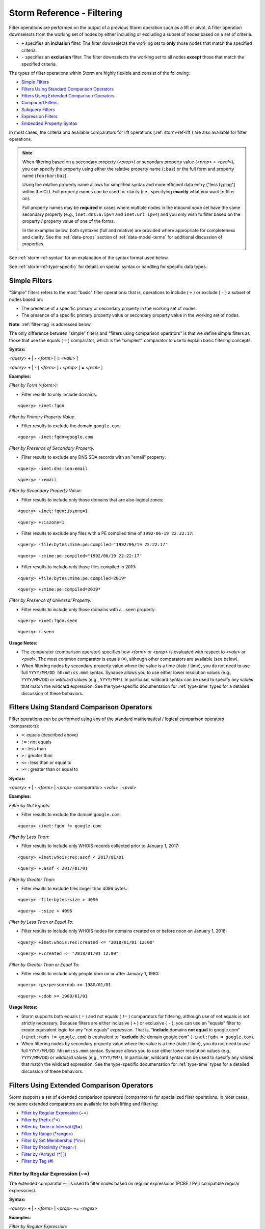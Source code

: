 .. highlight:: none


.. _storm-ref-filter:

Storm Reference - Filtering
===========================

Filter operations are performed on the output of a previous Storm operation such as a lift or pivot.
A filter operation downselects from the working set of nodes by either including or excluding a subset
of nodes based on a set of criteria.

- ``+`` specifies an **inclusion** filter. The filter downselects the working set to **only** those
  nodes that match the specified criteria.
- ``-`` specifies an **exclusion** filter. The filter downselects the working set to all nodes **except**
  those that match the specified criteria.

The types of filter operations within Storm are highly flexible and consist of the following:

- `Simple Filters`_
- `Filters Using Standard Comparison Operators`_
- `Filters Using Extended Comparison Operators`_
- `Compound Filters`_
- `Subquery Filters`_
- `Expression Filters`_
- `Embedded Property Syntax`_

In most cases, the criteria and available comparators for lift operations (:ref:`storm-ref-lift`) are
also available for filter operations.

.. NOTE::
  
  When filtering based on a secondary property (*<prop>*) or secondary property value (*<prop> = <pval>*),
  you can specify the property using either the relative property name (``:baz``) or the full form and
  property name (``foo:bar:baz``).
  
  Using the relative property name allows for simplified syntax and more efficient data entry ("less
  typing") within the CLI. Full property names can be used for clarity (i.e., specifying **exactly**
  what you want to filter on).
  
  Full property names may be **required** in cases where multiple nodes in the inbound node set have the
  same secondary property (e.g., ``inet:dns:a:ipv4`` and ``inet:url:ipv4``) and you only wish to filter
  based on the property / property value of one of the forms.
  
  In the examples below, both syntaxes (full and relative) are provided where appropriate for completeness
  and clarity. See the :ref:`data-props` section of :ref:`data-model-terms` for additional discussion of
  properties.

See :ref:`storm-ref-syntax` for an explanation of the syntax format used below.

See :ref:`storm-ref-type-specific` for details on special syntax or handling for specific data types.

Simple Filters
--------------

"Simple" filters refers to the most "basic" filter operations: that is, operations to include ( ``+`` )
or exclude ( ``-`` ) a subset of nodes based on:

- The presence of a specific primary or secondary property in the working set of nodes.
- The presence of a specific primary property value or secondary property value in the working set of
  nodes.

**Note:** :ref:`filter-tag` is addressed below.

The only difference between "simple" filters and "filters using comparison operators" is that we define
simple filters as those that use the equals ( ``=`` ) comparator, which is the "simplest" comparator
to use to explain basic filtering concepts.

**Syntax:**

*<query>* **+** | **-** *<form>* [ **=** *<valu>* ] 

*<query>* **+** | **-** [ *<form>* ] **:** *<prop>* [ **=** *<pval>* ]  

**Examples:**

*Filter by Form (<form>):*

- Filter results to only include domains:

::
    
    <query> +inet:fqdn


*Filter by Primary Property Value:*

- Filter results to exclude the domain ``google.com``:

::
    
    <query> -inet:fqdn=google.com


*Filter by Presence of Secondary Property:*

- Filter results to exclude any DNS SOA records with an "email" property:

::
    
    <query> -inet:dns:soa:email


::
    
    <query> -:email


*Filter by Secondary Property Value:*

- Filter results to include only those domains that are also logical zones:

::
    
    <query> +inet:fqdn:iszone=1


::
    
    <query> +:iszone=1


- Filter results to exclude any files with a PE compiled time of ``1992-06-19 22:22:17``:

::
  
  <query> -file:bytes:mime:pe:compiled="1992/06/19 22:22:17"
  

::
  
  <query> -:mime:pe:compiled="1992/06/19 22:22:17"


- Filter results to include only those files compiled in 2019:

::
  
  <query> +file:bytes:mime:pe:compiled=2019*

::
  
  <query> +:mime:pe:compiled=2019*


*Filter by Presence of Universal Property:*

- Filter results to include only those domains with a ``.seen`` property:

::
    
    <query> +inet:fqdn.seen


::
    
    <query> +.seen


**Usage Notes:**

- The comparator (comparison operator) specifies how *<form>* or *<prop>* is evaluated with respect
  to *<valu>* or *<pval>*. The most common comparator is equals (``=``), although other comparators
  are available (see below).
- When filtering nodes by secondary property value where the value is a time (date / time), you do not
  need to use full ``YYYY/MM/DD hh:mm:ss.mmm`` syntax. Synapse allows you to use either lower resolution
  values (e.g., ``YYYY/MM/DD``) or wildcard values (e.g., ``YYYY/MM*``). In particular, wildcard syntax
  can be used to specify any values that match the wildcard expression. See the type-specific documentation
  for :ref:`type-time` types for a detailed discussion of these behaviors.

Filters Using Standard Comparison Operators
-------------------------------------------

Filter operations can be performed using any of the standard mathematical / logical comparison operators
(comparators):

- ``=``: equals (described above)
- ``!=`` : not equals
- ``<`` : less than
- ``>`` : greater than
- ``<=`` : less than or equal to
- ``>=`` : greater than or equal to

**Syntax:**

*<query>* **+** | **-** *<form>* | *<prop>* *<comparator>* *<valu>* | *<pval>*

**Examples:**

*Filter by Not Equals:*

- Filter results to exclude the domain ``google.com``:

::
    
    <query> +inet:fqdn != google.com


*Filter by Less Than:*

- Filter results to include only WHOIS records collected prior to January 1, 2017:

::
    
    <query> +inet:whois:rec:asof < 2017/01/01


::
    
    <query> +:asof < 2017/01/01


*Filter by Greater Than:*

- Filter results to exclude files larger than 4096 bytes:

::
    
    <query> -file:bytes:size > 4096


::
    
    <query> -:size > 4096


*Filter by Less Than or Equal To:*

- Filter results to include only WHOIS nodes for domains created on or before noon on January 1, 2018:

::
  
  <query> +inet:whois:rec:created <= "2018/01/01 12:00"


::
  
  <query> +:created <= "2018/01/01 12:00"


*Filter by Greater Than or Equal To:*

- Filter results to include only people born on or after January 1, 1980:

::
    
    <query> +ps:person:dob >= 1980/01/01


::
    
    <query> +:dob >= 1980/01/01


**Usage Notes:**

- Storm supports both equals ( ``=`` ) and not equals ( ``!=`` ) comparators for filtering, although
  use of not equals is not strictly necessary. Because filters are either inclusive ( ``+`` ) or
  exclusive ( ``-`` ), you can use an "equals" filter to create equivalent logic for any "not equals"
  expression. That is, "**include** domains **not equal** to google.com" (``+inet:fqdn != google.com``) is
  equivalent to "**exclude** the domain google.com" (``-inet:fqdn = google.com``).
- When filtering nodes by secondary property value where the value is a time (date / time), you do not
  need to use full ``YYYY/MM/DD hh:mm:ss.mmm`` syntax. Synapse allows you to use either lower resolution
  values (e.g., ``YYYY/MM/DD``) or wildcard values (e.g., ``YYYY/MM*``). In particular, wildcard syntax
  can be used to specify any values that match the wildcard expression. See the type-specific documentation
  for :ref:`type-time` types for a detailed discussion of these behaviors.

Filters Using Extended Comparison Operators
-------------------------------------------

Storm supports a set of extended comparison operators (comparators) for specialized filter operations.
In most cases, the same extended comparators are available for both lifting and filtering:

- `Filter by Regular Expression (~=)`_
- `Filter by Prefix (^=)`_
- `Filter by Time or Interval (@=)`_
- `Filter by Range (*range=)`_
- `Filter by Set Membership (*in=)`_
- `Filter by Proximity (*near=)`_
- `Filter by (Arrays) (*[ ])`_
- `Filter by Tag (#)`_

.. _filter-regex:

Filter by Regular Expression (~=)
+++++++++++++++++++++++++++++++++

The extended comparator ``~=`` is used to filter nodes based on regular expressions (PCRE / Perl
compatible regular expressions).

**Syntax:**

*<query>* **+** | **-** *<form>* | *<prop>* **~=** *<regex>*

**Examples:**

*Filter by Regular Expression:*

- Filter results to include only mutexes that start with the string “Net”:

::
    
    <query> +it:dev:mutex ~= "^Net"


**Usage Notes:**

- Filtering using regular expressions is performed by matching the regex against the relevant property
  of each node in the working set. Note that **prefix filtering** (see below) is supported for string
  types and can be used as a more efficient alternative in some cases.

.. _filter-prefix:

Filter by Prefix (^=)
+++++++++++++++++++++

Synapse performs prefix indexing on strings (and string-derived types), which optimizes filtering nodes
whose *<valu>* or *<pval>* starts with a given prefix. The extended comparator ``^=`` is used to filter
nodes by prefix.

**Syntax:**

*<query>* **+** | **-** *<form>* | *<prop>* **^=** *<prefix>*

**Examples:**

*Filter by primary property by prefix:*

- Filter results to include only usernames that start with "pinky":

::
    
    <query> +inet:user ^= pinky


*Filter by secondary property by prefix:*

- Filter results to include only organizations whose name starts with "International":

::
    
    <query> +ou:org:name ^= international


::
    
    <query> +:name ^= international


**Usage Notes:**

- Extended string types that support dotted notation (such as the ``loc`` or ``syn:tag`` types) have
  custom behaviors with respect to lifting and filtering by prefix. See the respective sections in
  :ref:`storm-ref-type-specific` for additional details.

.. _filter-interval:

Filter by Time or Interval (@=)
+++++++++++++++++++++++++++++++

The time extended comparator (``@=``) supports filtering nodes based on comparisons among various
combinations of times and intervals.

See :ref:`storm-ref-type-specific` for additional detail on the use of ``time`` and ``ival`` data types.

**Syntax:**

*<query>* **+** | **-** *<prop>* **@=(** *<ival_min>* **,** *<ival_max>* **)**

*<query>* **+** | **-** *<prop>* **@=** *<time>*

**Examples:**

*Filter by comparing an interval to an interval:*

- Filter results to include only those DNS A records whose ``.seen`` values fall between July 1, 2018
  and August 1, 2018:


::
    
    <query> +inet:dns:a.seen@=(2018/07/01, 2018/08/01)


::
    
    <query> +.seen@=(2018/07/01, 2018/08/01)


- Filter results to include only those nodes (e.g., IP addresses) that were associated with TOR network
  infrastructure between June 1, 2016 and September 30, 2016 (note the interval here applies to the
  timestamps for the **tag** that indicates a node was associated with TOR):

::
    
    <query> +#cno.infra.anon.tor@=(2016/06/01, 2016/09/30)


*Filter by comparing a time to an interval:*

- Filter results to include only those DNS request nodes whose requests occurred between 2:00 PM November
  12, 2017 and 9:30 AM November 14, 2017:

::
    
    <query> +inet:dns:request:time@=("2017/11/12 14:00:00", "2017/11/14 09:30:00")


::
    
    <query> +:time@=("2017/11/12 14:00:00", "2017/11/14 09:30:00")


*Filter by comparing an interval to a time:*

- Filter results to include only those DNS A records whose resolution time windows include the date
  December 1, 2017:

::
    
    <query> +inet:dns:a.seen@=2017/12/01


::
    
    <query> +.seen@=2017/12/01


*Filter by comparing a time to a time:*

- Filter results to include only those WHOIS records whose domain was registered (created) **exactly**
  on March 19, 1986 at 5:00 AM:

::
    
    <query> +inet:whois:rec:created@="1986/03/19 05:00:00"


::
    
    <query> +:created@="1986/03/19 05:00:00"


*Filter using an interval with relative times:*

- Filter results to include only those ``inet:whois:email`` nodes that were observed between
  January 1, 2018 and the present:

::
    
    <query> +inet:whois:email.seen@=(2018/01/01, now)


::
    
    <query> +.seen@=(2018/01/01, now)


- Filter results to include only DNS requests whose requests occurred within one week after October 15, 2018:

::
    
    <query> +inet:dns:request:time@=(2018/10/15, "+ 7 days")


::
    
    <query> +:time@=(2018/10/15, "+ 7 days")


**Usage Notes:**

- When specifying an interval, the minimum value is **included** in the interval but the maximum value
  is **excluded** (the equivalent of "greater than or equal to *<min>* and less than *<max>*"). This
  behavior is slightly different than that for ``*range=``, which includes **both** the minimum and
  maximum.
- When comparing an **interval to an interval,** Storm will return nodes whose interval has **any**
  overlap with the specified interval.

  - For example, a filter interval of September 1, 2018 to October 1, 2018 (2018/09/01, 2018/10/01) will
    match nodes with **any** of the following intervals:
  
    - 2018/08/12 to 2018/09/06 (range overlaps with the `<min>` value).
    - 2018/09/13 to 2018/09/17 (range falls between `<min>` and `<max>` values).
    - 2018/09/30 to 2018/11/05 (range overlaps with the `<max>` value).

- When comparing a **time to an interval,** Storm will return nodes whose timestamp falls **within** the
  specified interval.
- When comparing a **time to a time,** Storm will return nodes whose timestamp is an **exact match.** 
  Interval syntax (e.g.,  ``:time@=<time>`` ) syntax is supported when specifying an exact time match,
  although you can simply use the equals comparator instead (e.g., ``:time=<time>`` ).
- Because tags can have optional timestamps (min / max interval values), interval filters can also be
  used to filter based on tag timestamps.
- When specifying interval date/time values, Synapse allows you to use either lower resolution values
  (e.g., ``YYYY/MM/DD``) or wildcard values (e.g., ``YYYY/MM*``) for the minimum and/or maximum interval
  values. In addition, plain wildcard time syntax may provide a simpler and more intuitive means to specify
  some intervals. For example ``+inet:whois:rec:asof=2018*`` (or ``+:asof=2018*``) is equivalent to
  ``+inet:whois:rec:asof@=('2018/01/01', '2019/01/01')`` (or ``+:asof@=('2018/01/01, '2019/01/01')``).
  See the type-specific documentation for :ref:`type-time` types for a detailed discussion of these behaviors.

.. _filter-range:

Filter by Range (\*range=)
++++++++++++++++++++++++++

The range extended comparator (``*range=``) supports filtering nodes whose *<form> = <valu>* or *<prop> = <pval>*
fall within a specified range of values. The comparator can be used with types such as integers and times,
including types that are extensions of those types, such as IP addresses.

**Syntax:**

*<query>* **+** | **-** *<form>* | *<prop>* ***range = (** *<range_min>* **,** *<range_max>* **)**

**Examples:**

*Filter by primary property in range:*

- Filter results to include all IP addresses between 192.168.0.0 and 192.168.0.10:

::
    
    <query> +inet:ipv4*range=(192.168.0.0, 192.168.0.10)


*Filter by secondary property in range:*

- Filter results to include files whose size in bytes is within the specified range:

::
    
    <query> +file:bytes:size*range=(1000, 100000)


::
    
    <query> +:size*range=(1000, 100000)


- Filter results to include WHOIS records that were captured between the specified dates:

::
    
    <query> +inet:whois:rec:asof*range=(2013/11/29, 2016/06/14)


::
    
    <query> +:asof*range=(2013/11/29, 2016/06/14)


- Filter results to include DNS requests made within 1 day of December 1, 2018:

::
    
    <query> +inet:dns:request:time*range=(2018/12/01, "+-1 day")


::
    
    <query> +:time*range=(2018/12/01, "+-1 day")


**Usage Notes:**

- When specifying a range (``*range=``), both the minimum and maximum values are **included** in the
  range (the equivalent of "greater than or equal to *<min>* and less than or equal to *<max>*").
  This behavior is slightly different than that for time interval (``@=``), which includes the minimum
  but not the maximum.
- The ``*range=`` extended comparator can be used with time types, although the time / interval extended
  comparator ( ``@=`` ) is preferred.
- When specifying a range of time values, Synapse allows you to use either lower resolution values
  (e.g., ``YYYY/MM/DD``) or wildcard values (e.g., ``YYYY/MM*``) for the minimum and/or maximum range
  values. In addition, plain wildcard time syntax may provide a simpler and more intuitive means to specify
  some time ranges. For example ``+inet:whois:rec:asof=2018*`` (or ``+:asof=2018*``) is equivalent to
  ``+inet:whois:rec:asof*range=('2018/01/01', '2018/12/31 23:59:59.999')`` (or
  ``+:asof*range=('2018/01/01', '2018/12/31 23:59:59.999')``).  See the type-specific documentation for
  :ref:`type-time` types for a detailed discussion of these behaviors.

.. _filter-set:

Filter by Set Membership (\*in=)
++++++++++++++++++++++++++++++++

The set membership extended comparator (``*in=``) supports filtering nodes whose *<form> = <valu>* or
*<prop> = <pval>* matches any of a set of specified values. The comparator can be used with any type.

**Syntax:**

*<query>* **+** | **-** *<form>* | *<prop>* ***in = (** *<set_1>* **,** *<set_2>* **,** ... **)**

**Examples:**

*Filter by primary property in set:*

- Filter results to include IP addresses matching any of the specified values:

::
    
    <query> +inet:ipv4*in=(127.0.0.1, 192.168.0.100, 255.255.255.254)


*Filter by secondary property in set:*

- Filter results to include files whose size in bytes matches any of the specified values:

::
    
    <query> +file:bytes:size*in=(4096, 16384, 65536)


::
    
    <query> +:size*in=(4096, 16384, 65536)


- Filter results to exclude tags that end in ``foo``, ``bar``, or ``baz``:

::
    
    <query> -syn:tag:base*in=(foo, bar, baz)


::
    
    <query> -:base*in=(foo, bar, baz)


.. _filter-proximity:

Filter by Proximity (\*near=)
+++++++++++++++++++++++++++++

The proximity extended comparator (``*near=``) supports filtering nodes by "nearness" to another node
based on a specified property type. Currently, ``*near=`` supports proximity based on geospatial
location (that is, nodes within a given radius of a specified latitude / longitude).

**Syntax:**

*<query>* **+** | **-** *<form>* | *<prop>* ***near = ((** *<lat>* **,** *<long>* **),** *<radius>* **)**

**Examples:**

*Filter by proximity:*

- Filter results to include only Acme Corporation offices within 1 km of a specific coffee shop:

::
  
  <query> +geo:place:latlong*near=((47.6050632,-122.3339756),1 km)

::
  
  <query> +:latlong*near=((47.6050632,-122.3339756),1 km)


- Filter results to include only Acme Corporation offices within 1 mile of a specific coffee shop:

::
  
  <query> +geo:place:latlong*near=((47.6050632,-122.3339756), 1 mile)

::
  
  <query> +:latlong*near=((47.6050632,-122.3339756), 1 mile)


**Usage Notes:**

- In the example above, the latitude and longitude of the desired location (i.e., the coffee shop) are
  explicitly specified as parameters to ``*near=``.
- Radius can be specified in the following units. The values in parentheses are the acceptable terms
  for specifying a given unit:

  - Kilometers (km / kilometer / kilometers)
  - Meters (m / meter / meters)
  - Centimeters (cm / centimeter / centimeters)
  - Millimeters (mm / millimeter / millimeters)
  - Miles (mile / miles)
  - Yards (yard / yards)
  - Feet (foot / feet)

- When specifying a radius, values of less than 1 must be specified with a leading zero (e.g., ``0.5 km``
  is valid; ``.5 km`` is not).

- The ``*near=`` comparator works by identifying nodes within a square bounding box centered at
  *<lat>, <long>*, then filters the nodes to be returned by ensuring that they are within the great-circle
  distance given by the *<radius>* argument.

.. _filter-by-arrays:

Filter by (Arrays) (\*[ ])
++++++++++++++++++++++++++

Storm uses a special "by" syntax to filter (or lift) by comparison with one or more elements of an
:ref:`type-array` type. The syntax consists of an asterisk ( ``*`` ) preceding a set of square brackets
( ``[ ]`` ), where the square brackets contain a comparison operator and a value that can match one or
more elements in the array. This allows users to match any value in the array list without needing to
know the exact order or values of the array itself.

**Syntax:**

*<query>* **+** | **-** *<prop>* ***[** *<operator>* *<pval>* **]**

**Examples:**

- Filter results to include only x509 certificates that reference a specific email address:

::
    
    <query> +:identities:emails*[=root@localhost.localdomain]


- Filter results to exclude organizations whose names start with "ministry":

::
    
    <query> -:names*[^=ministry]


**Usage Notes:**

- Filter operations using secondary properties of type :ref:`type-array` must specify the property
  using its relative property name. Filtering using the full property syntax will generate an error.

  - ``ou:org | limit 10 | +:names*[=vertex]`` is valid syntax.
  - ``ou:org | limit 10 | +ou:org:names*[=vertex]`` is invalid syntax.

- The comparison operator used must be valid for filter operations for the type used in the array.
- The standard equals ( ``=`` ) operator can be used to filter nodes based on array properties, but
  the value specified must **exactly match** the **full** property value in question:

  - For example: ``ou:org +:names=("the vertex project","the vertex project llc",vertex)`` will
    filter to any ``ou:org`` nodes whose ``:names`` property consists of **exactly** those names in
    **exactly** that order.

- See the :ref:`type-array` section of the :ref:`storm-ref-type-specific` document for additional
  details on working with arrays.

.. _filter-tag:

Filter by Tag (#)
+++++++++++++++++

The tag extended comparator (``#``) supports filtering nodes based on the tags applied to a node.
You can filter based on a given tag or on the timestamps associated with a given tag (using the
interval comparator, ``@=``).

.. NOTE::
  
  You can also use "filter by tag" to filter nodes based on any tags with tag properties, or tags
  with tag properties and specific tag property values, if tag properties are present in your data
  model.
  
  :ref:`tag-properties` are still supported by Synapse, but their use has largely been deprecated
  in favor of extended model properties where needed.


**Syntax:**

*<query>* **+** | **-** **#** *<tag>*

*<query>* **+** | **-** **#** *<tag>* **@=** *<time>* | **(** *<min>* **,** *<max>* **)**

**Examples:**

*Filter by tag:*

- Filter results to include only nodes that ESET says are part of the Seduploader malware family:


::
    
    <query> +#rep.eset.seduploader


- Filter results to exclude nodes tagged as being associated with the TOR network:


::
    
    <query> -#cno.infra.anon.tor


- Filter results to exclude nodes tagged as sinkholes:


::
    
    <query> -#cno.infra.dns.sinkhole


*Filter by tag and time:*

- Filter results to include only nodes that were associated with TOR infrastructure as of December 12, 2019:


::
    
    <query> +#cno.infra.anon.tor@=2019/12/12


*Filter by tag and time interval:*

- Filter results to include only those nodes associated with sinkhole infrastructure between January 1,
  2017 and January 1, 2018:


::
    
    <query> +#cno.infra.dns.sinkhole@=(2017/01/01, 2018/01/01)


- Filter results to exclude nodes associated with threat cluster 17 after January 1, 2019:


::
    
    <query> -#cno.threat.t17.own@=(2019/01/01, now)


**Usage Notes**

- When filtering by tag, you can only specify a single tag (though you can specify a tag "higher up"
  in a tag tree to encompass any / all tags lower in the tree - e.g., ``+#foo.bar`` will include any
  nodes with the tag ``#foo.bar.hurr``, ``#foo.bar.derp``, etc.). To filter on multiple different tags,
  use `Compound Filters`_.
- Tag timestamps are interval (``ival``) types. See the :ref:`type-time` and :ref:`type-ival` sections
  of the :ref:`storm-ref-type-specific` document for additional details on working with times and intervals.

.. _filter-compound:

Compound Filters
----------------

Storm allows you to use the logical operators **and**, **or**, and **not** (including **and not**) to
construct compound filters. You can use parentheses to group portions of the filter statement to indicate
order of precedence and clarify logical operations when evaluating the filter.

**Syntax:**

*<query>* **+** | **-** **(** *<filter>* **and** | **or** | **not** | **and not** ... **)**

**Examples:**

- Filter results to exclude files that are less than or equal to 16384 bytes in size and were compiled
  prior to January 1, 2014:

::
    
    <query> -(file:bytes:size <= 16384 and file:bytes:mime:pe:compiled < 2014/01/01)


::
    
    <query> -(:size <= 16384 and :mime:pe:compiled < 2014/01/01)


- Filter results to include only files or domains that ESET claims are associated with Sednit:


::
    
    <query> +((file:bytes or inet:fqdn) and #rep.eset.sednit)


- Filter results to include only files and domains that ESET claims are associated with Sednit that are **not**
  sinkholed:

::
    
    <query> +((file:bytes or inet:fqdn) and (#rep.eset.sednit and not #cno.infra.dns.sinkhole))


**Usage Notes:**

- Logical operators must be specified in lower case.
- Synapse evalutes compound filters **in order from left to right**. Depending on the specific filter,
  left-to-right order may differ from the standard Boolean order of operations (**not** then **and**
  then **or**).
- Parentheses should be used to logically group portions of the filter statement if necessary to
  clarify order of operations.


.. _filter-subquery:

Subquery Filters
----------------

You can use Storm's subquery syntax (:ref:`storm-ref-subquery`) to create filters. A subquery
(enclosed in curly braces ( ``{ }`` ) ) can be placed within a larger Storm query.

When nodes are passed to a subquery filter, they are evaluated against the filter's criteria:

- Nodes are **excluded** ("consumed", discarded) if they evaluate **false.**
- Nodes are **included** (not "consumed", retained) if they evaluate **true.**

Most filter operations in Storm will modify (reduce) your current set of nodes based on some
criteria of the **nodes themselves** (e.g., a node's form, property, or tag).

Subquery filters allow you to filter your **current** set of nodes based on some criteria of
**nearby** nodes. You use the subquery filter to effectively "look ahead" at nodes one or more
pivots away from your current nodes, and filter your current nodes based on the properties
of those "nearby" nodes.

The subquery pivot operation (used to "look ahead" at other nodes) is effectively performed in
the background (without navigating away from your current working set), which provides a more
powerful and efficent way to filter your data. (The alternative would be to **actually** navigate
to the nearby nodes, filter those nodes, and then navigate **back** to the data you are interested in.)

You can optionally use a mathematical comparison operation with a subquery filter, in order to
filter your current set of nodes based on the **number of results** returned by executing the
subfilter's Storm query (see example below).

Refer to the :ref:`storm-ref-subquery` guide for additional information on subqueries and subquery filters.

**Syntax:**

*<query>* **+** | **-** **{** *<query>* **}**

*<query>* **+** | **-** **{** *<query>* **}** [ *<mathematical operator>* *<value>* ]

**Examples:**

- From an initial set of domains, filter results to only those domains that resolve to an IP address
  that Trend Micro associates with the Pawn Storm threat group (i.e., an IP address tagged
  ``#rep.trend.pawnstorm``):

::

    <inet:fqdn> +{ -> inet:dns:a:fqdn :ipv4 -> inet:ipv4 +#rep.trend.pawnstorm }


- From an initial set of IPv4 addresses, filter results to only those IPv4s registered to an Autonomous
  System (AS) whose name starts with "makonix":

::

    <inet:ipv4> +{ :asn -> inet:asn +:name^="makonix" }


- From an initial set of ``file:bytes`` nodes, filter results to only those that are detected as
  malicious by ten (10) or more antivirus / malscanner vendors (i.e., files that are associated with
  10 or more ``it:av:filehit`` nodes):

::

    <file:bytes> +{ -> it:av:filehit }>=10

- From an initial set of x509 certificates (``crypto:x509:cert``), filter results to only those
  certificates linked to more than one FQDN (``inet:fqdn``) identity:

::
  
  <crypto:x509:cert> +{ :identities:fqdns -> inet:fqdn }>1


.. _filter-expression:

Expression Filters
------------------

You can filter your current set of data (nodes) based on the evaluation of a particular expression.
Expression filters are useful when you need to compute a value that you want to use for the filter,
or when you want to filter based on a value that may change (e.g., when using Storm queries that
assign variables - see :ref:`storm-adv-vars`).

**Syntax:**

*<query>* **+** | **-** **$(** *<expression>* **)**


**Examples:**

- From an initial set of network flows (``inet:flow`` nodes), filter results to only those flows where
  the total number of bytes transferred in the flow between the source (``inet:flow:src:txbytes``) and
  destination (``inet:flow:dst:txbytes``) is greater than 100MB (~100,000,000 bytes):

::
  
  <inet:flow> +$( :src:txbytes + :dst:txbytes >=100000000 )


- From an initial set of x509 certificates (``crypto:x509:cert``), filter results to only those
  certificates linked to more than one FQDN (``inet:fqdn``) identity:

::
  
  <crypto:x509:cert> $fqdns=:identities:fqdns +$( $fqdns.size() > 1 )

This example assigns the list of domains in the ``crypto:x509:cert:identities:fqdns`` property to the
user-defined variable ``$fqdns``, computes the number of domains in the list using :ref:`stormprims-list-size`,
and checks to see if the result is greater than 1.

(See the :ref:`stormtypes_index` for additional detail on Storm types and Storm libraries.)

.. NOTE::
    
    This certificates example is identical to the final example under :ref:`filter-subquery` above, and
    shows an alternate way to return the same data.
    
    The expression filter above is more efficient than the subquery filter because the expression
    filter simply evaluates the expression, where the subquery filter needs to pivot to the adjacent
    nodes in order to evaluate the results. This difference in performance is negligible for small
    data sets but more pronounced when working with large numbers of nodes.


- From the set of nodes associated with any threat group or threat cluster (e.g., tagged
  ``#cno.threat.<threat_name>``), filter results to those nodes that are attributed to more than one
  threat (e.g., that have more than one ``#cno.threat.<threat_name>`` tag. This may identify nodes that
  are incorrectly attributed to more than one group; or instances where two threat clusters overlap,
  which may indicate that the clusters actually represent a single set of activity):

::
  
  #cno.threat +$( $node.globtags(cno.threat.*).size() > 1 )

This example uses the :ref:`meth-node-globtags` method to select the set of tags on each node that
match the specified expression (``cno.threat.*``) and :ref:`stormprims-list-size` to count the number
of matches.


.. _embed_prop_syntax:

Embedded Property Syntax
------------------------

Storm includes a shortened syntax consisting of two colons (``::``) that can be used to reference a
secondary property of an **adjacent** node. Because the syntax can be used to "pull in" a property or
property value from a nearby node, it is known as "embedded property syntax".

Embedded property syntax expresses something that is similar (in concept, though not in practice) to a
secondary-to-secondary property pivot (see :ref:`storm-ref-pivot`). The syntax expresses navigation:

- From a **secondary property** of a form (such as ``inet:ipv4:asn``), to
- The **form** for that secondary property (i.e., ``inet:asn``), to
- A **secondary property** (or property value) of that **target form** (such as ``inet:asn:name``).

This process can be repeated to reference properties of forms more than one pivot away.

Despite its similarity to a pivot operation, embedded property syntax is commonly used for:

- **Filter operations** (specifically, as a more concise alternative to certain :ref:`filter-subquery`)
- **Variable assignment** (see :ref:`storm-adv-vars`)
- Defining an :ref:`gloss-embed-col` in the Synapse UI (Optic)


**Syntax:**

*<query>* [ **+ | -** ] **:** *<prop>* **::** *<prop>*

*<query>* [ **+ | -** ] **:** *<prop>* **::** *<prop>* **=** *<pval>*

.. NOTE::
  
  In Storm, the leading colon (i.e., the colon before the name of the initial secondary property) is
  **required**. When using this syntax to create an embed column in Optic, the initial colon should be
  **omitted** (i.e., ``asn::name`` vs ``:asn::name``). Optic will prepend the initial colon for you.


**Examples:**


*Filter Example - Single Pivot*

- From an initial set of IPv4 addresses, filter results to only those IPv4s registered to an Autonomous
  System (AS) whose name starts with "makonix":

::

    <inet:ipv4> +:asn::name^="makonix"

Note that this example of embedded property syntax is equivalent to the following subquery filter
(referenced above):

::

    <inet:ipv4> +{ :asn -> inet:asn +:name^="makonix" }


*Filter Example - Multiple Pivots*

- From an initial set of ``it:exec:file:read`` operations, filter results to only those operations where
  the base file name of the PDB path of the file performing the read operation is ``moonclient2.pdb``:

::

  <it:exec:file:read> +:sandbox:file::mime:pe:pdbpath::base=moonclient2.pdb


*Variable Assignment Example*

- Set the variable ``$name`` to the name of the Autonomous System (AS) associated with a given IPv4
  address:

::

    <inet:ipv4> $name=:asn::name
